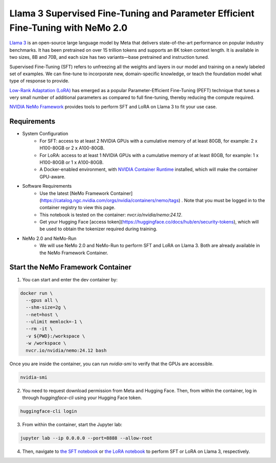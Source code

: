 Llama 3 Supervised Fine-Tuning and Parameter Efficient Fine-Tuning with NeMo 2.0
================================================================================

`Llama 3 <https://blogs.nvidia.com/blog/meta-llama3-inference-acceleration/>`_ is an open-source large language model by Meta that delivers state-of-the-art performance on popular industry benchmarks. It has been pretrained on over 15 trillion tokens and supports an 8K token context length. It is available in two sizes, 8B and 70B, and each size has two variants—base pretrained and instruction tuned.

Supervised Fine-Tuning (SFT) refers to unfreezing all the weights and layers in our model and training on a newly labeled set of examples. We can fine-tune to incorporate new, domain-specific knowledge, or teach the foundation model what type of response to provide.

`Low-Rank Adaptation (LoRA) <https://arxiv.org/pdf/2106.09685>`__ has emerged as a popular Parameter-Efficient Fine-Tuning (PEFT) technique that tunes a very small number of additional parameters as compared to full fine-tuning, thereby reducing the compute required.

`NVIDIA NeMo
Framework <https://docs.nvidia.com/nemo-framework/user-guide/latest/overview.html>`__ provides tools to perform SFT and LoRA on Llama 3 to fit your use case.

Requirements
------------

* System Configuration
    * For SFT: access to at least 2 NVIDIA GPUs with a cumulative memory of at least 80GB, for example: 2 x H100-80GB or 2 x A100-80GB.
    * For LoRA: access to at least 1 NVIDIA GPUs with a cumulative memory of at least 80GB, for example: 1 x H100-80GB or 1 x A100-80GB.
    * A Docker-enabled environment, with `NVIDIA Container Runtime <https://developer.nvidia.com/container-runtime>`_ installed, which will make the container GPU-aware.
   
* Software Requirements
    * Use the latest [NeMo Framework Container](https://catalog.ngc.nvidia.com/orgs/nvidia/containers/nemo/tags) . Note that you must be logged in to the container registry to view this page.
    * This notebook is tested on the container: `nvcr.io/nvidia/nemo:24.12`.
    * Get your Hugging Face [access token](https://huggingface.co/docs/hub/en/security-tokens), which will be used to obtain the tokenizer required during training.

* NeMo 2.0 and NeMo-Run
    * We will use NeMo 2.0 and NeMo-Run to perform SFT and LoRA on Llama 3. Both are already available in the NeMo Framework Container.


Start the NeMo Framework Container
----------------------------------

1. You can start and enter the dev container by:

.. code:: bash

   docker run \
     --gpus all \
     --shm-size=2g \
     --net=host \
     --ulimit memlock=-1 \
     --rm -it \
     -v ${PWD}:/workspace \
     -w /workspace \
     nvcr.io/nvidia/nemo:24.12 bash

Once you are inside the container, you can run `nvidia-smi` to verify that the GPUs are accessible.

.. code:: bash

   nvidia-smi


2. You need to request download permission from Meta and Hugging Face. Then, from within the container, log in through `huggingface-cli` using your Hugging Face token. 

.. code:: bash

   huggingface-cli login


3. From within the container, start the Jupyter lab:

.. code:: bash

   jupyter lab --ip 0.0.0.0 --port=8888 --allow-root

4. Then, navigate to `the SFT notebook <./nemo2-sft.ipynb>`__ or `the LoRA notebook <./nemo2-peft.ipynb>`__ to perform SFT or LoRA on Llama 3, respectively.
